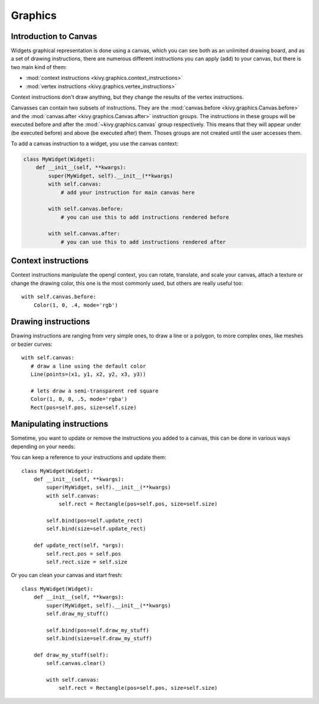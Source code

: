 .. _graphics:

Graphics
========

Introduction to Canvas
----------------------

Widgets graphical representation is done using a canvas, which you can see both
as an unlimited drawing board, and as a set of drawing instructions, there are
numerous different instructions you can apply (add) to your canvas, but there
is two main kind of them:

- :mod:`context instructions <kivy.graphics.context_instructions>`
- :mod:`vertex instructions <kivy.graphics.vertex_instructions>`

Context instructions don't draw anything, but they change the results of the
vertex instructions.

Canvasses can contain two subsets of instructions. They are the
:mod:`canvas.before <kivy.graphics.Canvas.before>` and the :mod:`canvas.after
<kivy.graphics.Canvas.after>` instruction groups.  The instructions in these
groups will be executed before and after the :mod:`~kivy.graphics.canvas` group
respectively. This means that they will appear under (be executed before) and
above (be executed after) them.
Thoses groups are not created until the user accesses them.

To add a canvas instruction to a widget, you use the canvas context:

.. code-block:: python

    class MyWidget(Widget):
        def __init__(self, **kwargs):
            super(MyWidget, self).__init__(**kwargs)
            with self.canvas:
                # add your instruction for main canvas here

            with self.canvas.before:
                # you can use this to add instructions rendered before

            with self.canvas.after:
                # you can use this to add instructions rendered after

Context instructions
--------------------

Context instructions manipulate the opengl context, you can rotate, translate,
and scale your canvas, attach a texture or change the drawing color, this one
is the most commonly used, but others are really useful too::

   with self.canvas.before:
       Color(1, 0, .4, mode='rgb')

Drawing instructions
--------------------

Drawing instructions are ranging from very simple ones, to draw a line or a
polygon, to more complex ones, like meshes or bezier curves::

    with self.canvas:
       # draw a line using the default color
       Line(points=(x1, y1, x2, y2, x3, y3))

       # lets draw a semi-transparent red square
       Color(1, 0, 0, .5, mode='rgba')
       Rect(pos=self.pos, size=self.size)

Manipulating instructions
-------------------------

Sometime, you want to update or remove the instructions you added to a canvas,
this can be done in various ways depending on your needs:

You can keep a reference to your instructions and update them::

    class MyWidget(Widget):
        def __init__(self, **kwargs):
            super(MyWidget, self).__init__(**kwargs)
            with self.canvas:
                self.rect = Rectangle(pos=self.pos, size=self.size)
    
            self.bind(pos=self.update_rect)
            self.bind(size=self.update_rect)
    
        def update_rect(self, *args):
            self.rect.pos = self.pos
            self.rect.size = self.size


Or you can clean your canvas and start fresh::

    class MyWidget(Widget):
        def __init__(self, **kwargs):
            super(MyWidget, self).__init__(**kwargs)
            self.draw_my_stuff()

            self.bind(pos=self.draw_my_stuff)
            self.bind(size=self.draw_my_stuff)

        def draw_my_stuff(self):
            self.canvas.clear()

            with self.canvas:
                self.rect = Rectangle(pos=self.pos, size=self.size)

